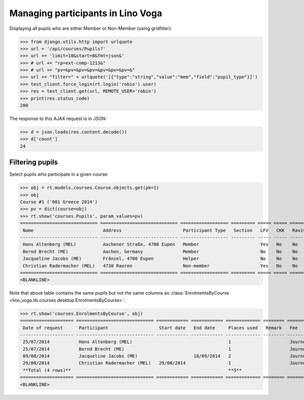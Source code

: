 .. doctest docs/specs/voga/pupils.rst
.. _voga.specs.pupils:

==================================
Managing participants in Lino Voga
==================================

..  doctest init:
   
    >>> from lino import startup
    >>> startup('lino_book.projects.roger.settings.doctests')
    >>> from lino.api.doctest import *
    

Displaying all pupils who are either Member or Non-Member (using
gridfilter):


>>> from django.utils.http import urlquote
>>> url = '/api/courses/Pupils?'
>>> url += 'limit=10&start=0&fmt=json&'
>>> # url += "rp=ext-comp-1213&"
>>> # url += "pv=&pv=&pv=&pv=&pv=&pv=&pv=&"
>>> url += "filter=" + urlquote('[{"type":"string","value":"mem","field":"pupil_type"}]')
>>> test_client.force_login(rt.login('robin').user)
>>> res = test_client.get(url, REMOTE_USER='robin')
>>> print(res.status_code)
200

The response to this AJAX request is in JSON:

>>> d = json.loads(res.content.decode())
>>> d['count']
24



Filtering pupils
=================

Select pupils who participate in a given course:

>>> obj = rt.models.courses.Course.objects.get(pk=1)
>>> obj
Course #1 ('001 Greece 2014')
>>> pv = dict(course=obj)
>>> rt.show('courses.Pupils', param_values=pv)
============================= ============================= ================== ========= ===== ===== ======== ==============
 Name                          Address                       Participant Type   Section   LFV   CKK   Raviva   Mitglied bis
----------------------------- ----------------------------- ------------------ --------- ----- ----- -------- --------------
 Hans Altenberg (MEL)          Aachener Straße, 4700 Eupen   Member                       Yes   No    No       31/12/2015
 Bernd Brecht (ME)             Aachen, Germany               Member                       No    No    No       31/12/2015
 Jacqueline Jacobs (ME)        Fränzel, 4700 Eupen           Helper                       No    No    No       31/12/2016
 Christian Radermacher (MEL)   4730 Raeren                   Non-member                   Yes   No    No       31/12/2015
============================= ============================= ================== ========= ===== ===== ======== ==============
<BLANKLINE>

Note that above table contains the same pupils but not the same
columns as :class:`EnrolmentsByCourse
<lino_voga.lib.courses.desktop.EnrolmentsByCourse>`:

>>> rt.show('courses.EnrolmentsByCourse', obj)
==================== ============================= ============ ============ ============= ======== ========== ============= ============== ===============
 Date of request      Participant                   Start date   End date     Places used   Remark   Fee        Free events   Amount         Workflow
-------------------- ----------------------------- ------------ ------------ ------------- -------- ---------- ------------- -------------- ---------------
 25/07/2014           Hans Altenberg (MEL)                                    1                      Journeys                 295,00         **Confirmed**
 25/07/2014           Bernd Brecht (ME)                                       1                      Journeys                 295,00         **Confirmed**
 09/08/2014           Jacqueline Jacobs (ME)                     18/09/2014   2                      Journeys                 590,00         **Confirmed**
 29/08/2014           Christian Radermacher (MEL)   29/08/2014                1                      Journeys                 295,00         **Confirmed**
 **Total (4 rows)**                                                           **5**                             **0**         **1 475,00**
==================== ============================= ============ ============ ============= ======== ========== ============= ============== ===============
<BLANKLINE>


